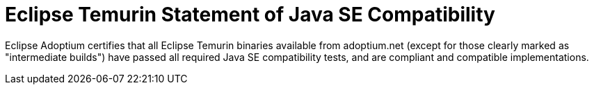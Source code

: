 = Eclipse Temurin Statement of Java SE Compatibility
:page-authors: gdams

Eclipse Adoptium certifies that all Eclipse Temurin binaries available from adoptium.net (except for those clearly marked as "intermediate builds") have passed all required Java SE compatibility tests, and are compliant and compatible implementations.
